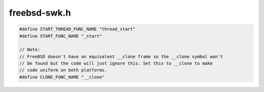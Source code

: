 .. _`sec:freebsd-swk.h`:

freebsd-swk.h
#############

.. code:: cpp

  #define START_THREAD_FUNC_NAME "thread_start"
  #define START_FUNC_NAME "_start"

  // Note:
  // FreeBSD doesn't have an equivalent __clone frame so the __clone symbol won't
  // be found but the code will just ignore this. Set this to __clone to make
  // code uniform on both platforms.
  #define CLONE_FUNC_NAME "__clone"

